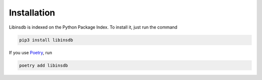 .. _installation-label:

Installation
============

Libinsdb is indexed on the Python Package Index. To install it, just run the command

.. code-block::

    pip3 install libinsdb

If you use `Poetry <https://python-poetry.org/>`_, run

.. code-block::

    poetry add libinsdb
